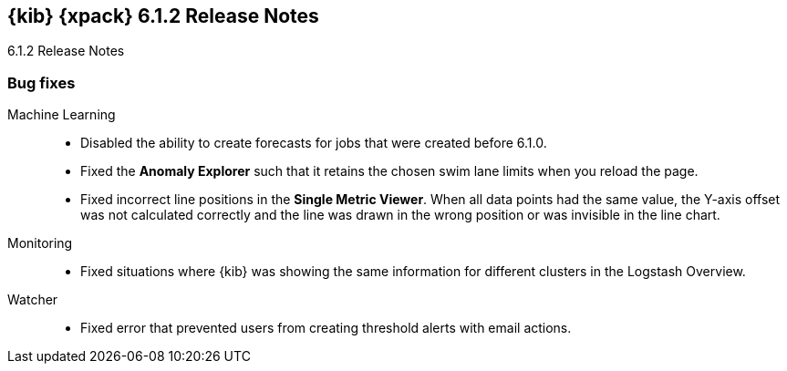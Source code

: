 [role="xpack"]
[[xkb-6.1.2]]
== {kib} {xpack} 6.1.2 Release Notes
++++
<titleabbrev>6.1.2 Release Notes</titleabbrev>
++++

[[xkb-bug-6.1.2]]
[float]
=== Bug fixes

Machine Learning::
* Disabled the ability to create forecasts for jobs that were created before
6.1.0.
//Repo: x-pack-kibana
//Pull: 3793
* Fixed the **Anomaly Explorer** such that it retains the chosen swim lane
limits when you reload the page.
//Repo: x-pack-kibana
//Pull: 3760
* Fixed incorrect line positions in the **Single Metric Viewer**. When all data
points had the same value, the Y-axis offset was not calculated correctly and
the line was drawn in the wrong position or was invisible in the line chart.
//Repo: x-pack-kibana
//Pull: 3813

Monitoring::
* Fixed situations where {kib} was showing the same information for different
clusters in the Logstash Overview.
//Repo: x-pack-kibana
//Pull: 3856

Watcher::
* Fixed error that prevented users from creating threshold alerts with email
actions.
//Repo: x-pack-kibana
//Pull: 3823
